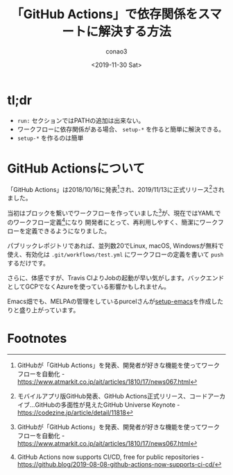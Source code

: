 #+title: 「GitHub Actions」で依存関係をスマートに解決する方法
#+author: conao3
#+date: <2019-11-30 Sat>
#+options: ^:{}

* Config                                                           :noexport:

* tl;dr
- =run:= セクションではPATHの追加は出来ない。
- ワークフローに依存関係がある場合、 =setup-*= を作ると簡単に解決できる。
- =setup-*= を作るのは簡単

* GitHub Actionsについて
「GitHub Actions」は2018/10/16に発表[fn:1]され、2019/11/13に正式リリース[fn:2]されました。

当初はブロックを繋いでワークフローを作っていました[fn:1]が、現在ではYAMLでのワークフロー定義[fn:3]になり
開発者にとって、再利用しやすく、簡潔にワークフローを定義できるようになりました。

パブリックレポジトリであれば、並列数20でLinux, macOS, Windowsが無料で使え、有効化は =.git/workflows/test.yml=
にワークフローの定義を書いて =push= するだけです。

さらに、体感ですが、Travis CIよりJobの起動が早い気がします。バックエンドとしてGCPでなくAzureを使っている影響かもしれません。

Emacs畑でも、MELPAの管理をしているpurcelさんが[[https://github.com/purcell/setup-emacs][setup-emacs]]を作成したりと盛り上がっています。



* Footnotes
[fn:1] GitHubが「GitHub Actions」を発表、開発者が好きな機能を使ってワークフローを自動化 - https://www.atmarkit.co.jp/ait/articles/1810/17/news067.html
[fn:2] モバイルアプリ版GitHub発表、GitHub Actions正式リリース、コードアーカイブ…GitHubの多面性が見えたGitHub Universe Keynote - https://codezine.jp/article/detail/11818
[fn:3] GitHub Actions now supports CI/CD, free for public repositories - https://github.blog/2019-08-08-github-actions-now-supports-ci-cd/ 

